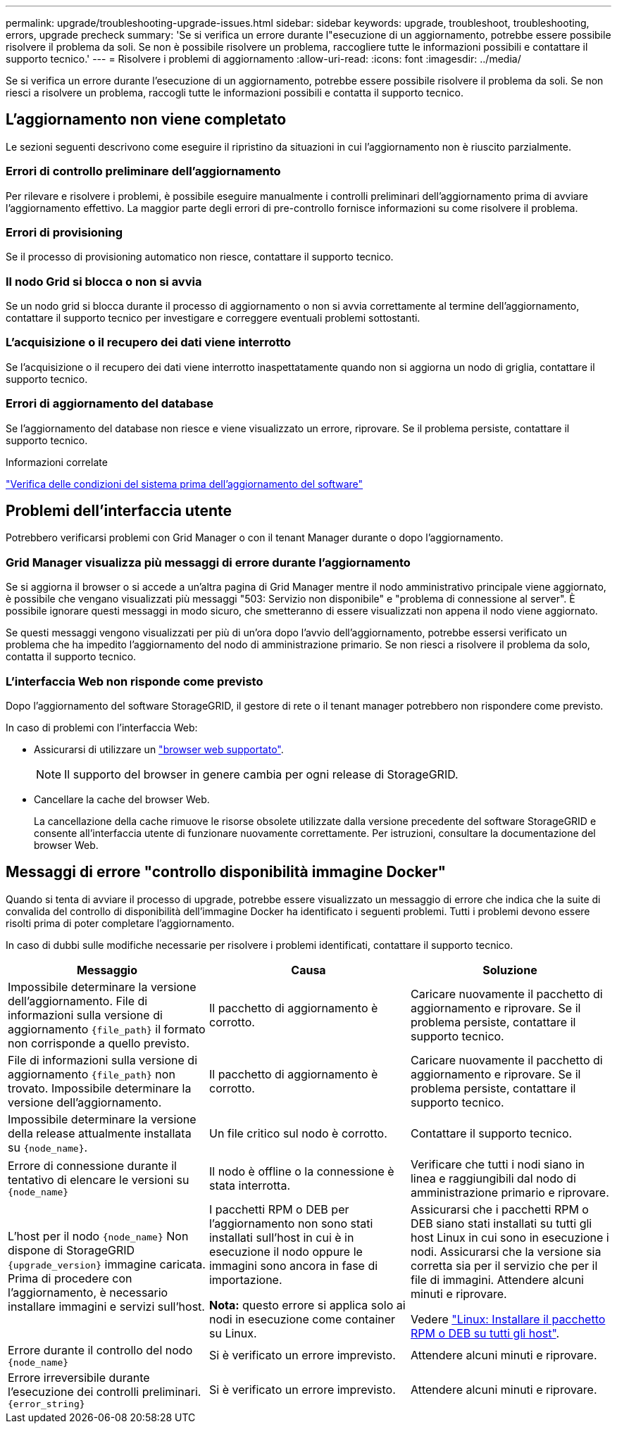 ---
permalink: upgrade/troubleshooting-upgrade-issues.html 
sidebar: sidebar 
keywords: upgrade, troubleshoot, troubleshooting, errors, upgrade precheck 
summary: 'Se si verifica un errore durante l"esecuzione di un aggiornamento, potrebbe essere possibile risolvere il problema da soli. Se non è possibile risolvere un problema, raccogliere tutte le informazioni possibili e contattare il supporto tecnico.' 
---
= Risolvere i problemi di aggiornamento
:allow-uri-read: 
:icons: font
:imagesdir: ../media/


[role="lead"]
Se si verifica un errore durante l'esecuzione di un aggiornamento, potrebbe essere possibile risolvere il problema da soli. Se non riesci a risolvere un problema, raccogli tutte le informazioni possibili e contatta il supporto tecnico.



== L'aggiornamento non viene completato

Le sezioni seguenti descrivono come eseguire il ripristino da situazioni in cui l'aggiornamento non è riuscito parzialmente.



=== Errori di controllo preliminare dell'aggiornamento

Per rilevare e risolvere i problemi, è possibile eseguire manualmente i controlli preliminari dell'aggiornamento prima di avviare l'aggiornamento effettivo. La maggior parte degli errori di pre-controllo fornisce informazioni su come risolvere il problema.



=== Errori di provisioning

Se il processo di provisioning automatico non riesce, contattare il supporto tecnico.



=== Il nodo Grid si blocca o non si avvia

Se un nodo grid si blocca durante il processo di aggiornamento o non si avvia correttamente al termine dell'aggiornamento, contattare il supporto tecnico per investigare e correggere eventuali problemi sottostanti.



=== L'acquisizione o il recupero dei dati viene interrotto

Se l'acquisizione o il recupero dei dati viene interrotto inaspettatamente quando non si aggiorna un nodo di griglia, contattare il supporto tecnico.



=== Errori di aggiornamento del database

Se l'aggiornamento del database non riesce e viene visualizzato un errore, riprovare. Se il problema persiste, contattare il supporto tecnico.

.Informazioni correlate
link:checking-systems-condition-before-upgrading-software.html["Verifica delle condizioni del sistema prima dell'aggiornamento del software"]



== Problemi dell'interfaccia utente

Potrebbero verificarsi problemi con Grid Manager o con il tenant Manager durante o dopo l'aggiornamento.



=== Grid Manager visualizza più messaggi di errore durante l'aggiornamento

Se si aggiorna il browser o si accede a un'altra pagina di Grid Manager mentre il nodo amministrativo principale viene aggiornato, è possibile che vengano visualizzati più messaggi "503: Servizio non disponibile" e "problema di connessione al server". È possibile ignorare questi messaggi in modo sicuro, che smetteranno di essere visualizzati non appena il nodo viene aggiornato.

Se questi messaggi vengono visualizzati per più di un'ora dopo l'avvio dell'aggiornamento, potrebbe essersi verificato un problema che ha impedito l'aggiornamento del nodo di amministrazione primario. Se non riesci a risolvere il problema da solo, contatta il supporto tecnico.



=== L'interfaccia Web non risponde come previsto

Dopo l'aggiornamento del software StorageGRID, il gestore di rete o il tenant manager potrebbero non rispondere come previsto.

In caso di problemi con l'interfaccia Web:

* Assicurarsi di utilizzare un link:../admin/web-browser-requirements.html["browser web supportato"].
+

NOTE: Il supporto del browser in genere cambia per ogni release di StorageGRID.

* Cancellare la cache del browser Web.
+
La cancellazione della cache rimuove le risorse obsolete utilizzate dalla versione precedente del software StorageGRID e consente all'interfaccia utente di funzionare nuovamente correttamente. Per istruzioni, consultare la documentazione del browser Web.





== Messaggi di errore "controllo disponibilità immagine Docker"

Quando si tenta di avviare il processo di upgrade, potrebbe essere visualizzato un messaggio di errore che indica che la suite di convalida del controllo di disponibilità dell'immagine Docker ha identificato i seguenti problemi. Tutti i problemi devono essere risolti prima di poter completare l'aggiornamento.

In caso di dubbi sulle modifiche necessarie per risolvere i problemi identificati, contattare il supporto tecnico.

[cols="1a,1a,1a"]
|===
| Messaggio | Causa | Soluzione 


 a| 
Impossibile determinare la versione dell'aggiornamento. File di informazioni sulla versione di aggiornamento `{file_path}` il formato non corrisponde a quello previsto.
 a| 
Il pacchetto di aggiornamento è corrotto.
 a| 
Caricare nuovamente il pacchetto di aggiornamento e riprovare. Se il problema persiste, contattare il supporto tecnico.



 a| 
File di informazioni sulla versione di aggiornamento `{file_path}` non trovato. Impossibile determinare la versione dell'aggiornamento.
 a| 
Il pacchetto di aggiornamento è corrotto.
 a| 
Caricare nuovamente il pacchetto di aggiornamento e riprovare. Se il problema persiste, contattare il supporto tecnico.



 a| 
Impossibile determinare la versione della release attualmente installata su `{node_name}`.
 a| 
Un file critico sul nodo è corrotto.
 a| 
Contattare il supporto tecnico.



 a| 
Errore di connessione durante il tentativo di elencare le versioni su `{node_name}`
 a| 
Il nodo è offline o la connessione è stata interrotta.
 a| 
Verificare che tutti i nodi siano in linea e raggiungibili dal nodo di amministrazione primario e riprovare.



 a| 
L'host per il nodo `{node_name}` Non dispone di StorageGRID `{upgrade_version}` immagine caricata. Prima di procedere con l'aggiornamento, è necessario installare immagini e servizi sull'host.
 a| 
I pacchetti RPM o DEB per l'aggiornamento non sono stati installati sull'host in cui è in esecuzione il nodo oppure le immagini sono ancora in fase di importazione.

*Nota:* questo errore si applica solo ai nodi in esecuzione come container su Linux.
 a| 
Assicurarsi che i pacchetti RPM o DEB siano stati installati su tutti gli host Linux in cui sono in esecuzione i nodi. Assicurarsi che la versione sia corretta sia per il servizio che per il file di immagini. Attendere alcuni minuti e riprovare.

Vedere link:../upgrade/linux-installing-rpm-or-deb-package-on-all-hosts.html["Linux: Installare il pacchetto RPM o DEB su tutti gli host"].



 a| 
Errore durante il controllo del nodo `{node_name}`
 a| 
Si è verificato un errore imprevisto.
 a| 
Attendere alcuni minuti e riprovare.



 a| 
Errore irreversibile durante l'esecuzione dei controlli preliminari. `{error_string}`
 a| 
Si è verificato un errore imprevisto.
 a| 
Attendere alcuni minuti e riprovare.

|===